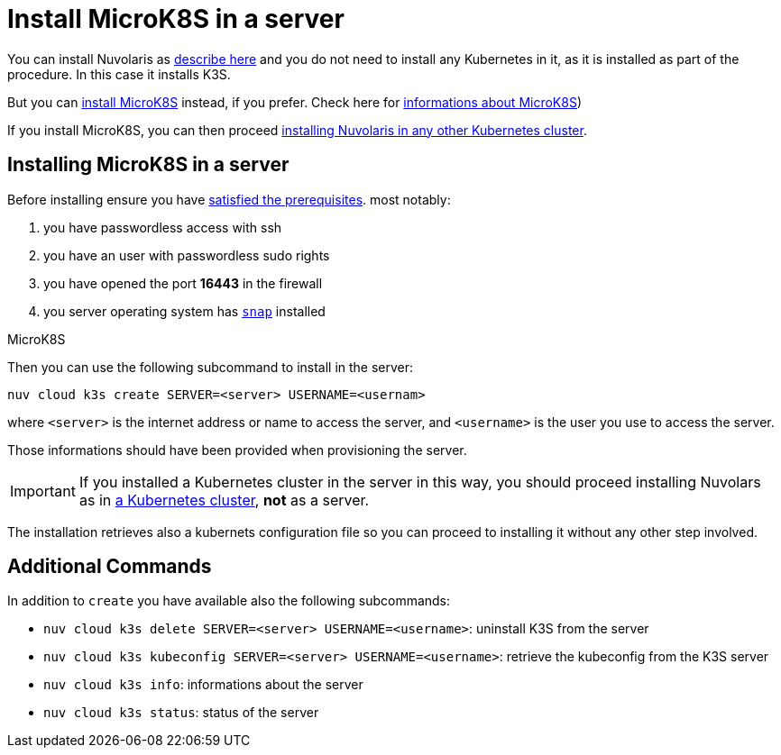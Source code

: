 = Install MicroK8S in a server

You can install Nuvolaris as xref:install-server.adoc[describe here] and you do not need to install any Kubernetes in it, as it is installed as part of the procedure. In this case it installs K3S. 

But you can <<install-mk8s, install MicroK8S>> instead, if you prefer. Check here for https://microk8s.io/[ informations about MicroK8S]) 

If you install MicroK8S, you can then proceed xref:install-cluster.adoc[installing Nuvolaris in any other Kubernetes cluster].

[#installing-microk8s]
== Installing MicroK8S in a server

Before installing ensure you have xref:prereq-server.adoc[satisfied the prerequisites]. most notably:

. you have passwordless access with ssh
. you have an user with passwordless sudo rights
. you have opened the port *16443* in the firewall

. you server operating system has https://snapcraft.io/docs/installing-snapd[`snap`] installed

MicroK8S

Then you can use the following subcommand to install in the server:

----
nuv cloud k3s create SERVER=<server> USERNAME=<usernam>
----

where `<server>` is the internet address or name to access the server, and `<username>` is the user you use to access the server.

Those informations should have been provided when provisioning the server.

[IMPORTANT]
====
If you installed a Kubernetes cluster in the server in this way, you should proceed installing Nuvolars as in xref:install-cluster.adoc[a Kubernetes cluster],  **not** as a server.
====

The installation retrieves also a kubernets configuration file so you can proceed to installing it without any other step involved.

== Additional Commands

In addition to `create` you have available also the following subcommands:

* `nuv cloud k3s delete SERVER=<server> USERNAME=<username>`: uninstall K3S from the server
* `nuv cloud k3s kubeconfig SERVER=<server> USERNAME=<username>`: retrieve the kubeconfig from the K3S server
* `nuv cloud k3s info`: informations about the server
* `nuv cloud k3s status`: status of the server

